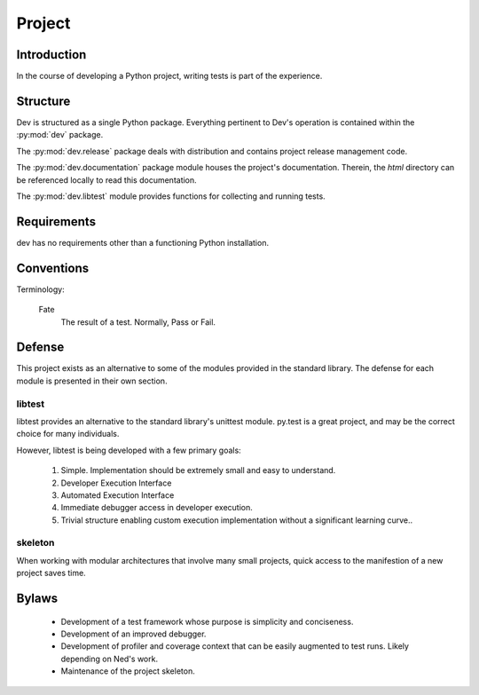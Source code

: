 =======
Project
=======

Introduction
============

In the course of developing a Python project, writing tests is part of the
experience.

Structure
=========

Dev is structured as a single Python package. Everything pertinent to
Dev's operation is contained within the :py:mod:`dev` package.

The :py:mod:`dev.release` package deals with distribution and contains
project release management code.

The :py:mod:`dev.documentation` package module houses the project's
documentation. Therein, the `html` directory can be referenced locally to read
this documentation.

The :py:mod:`dev.libtest` module provides functions for collecting and running
tests.

Requirements
============

dev has no requirements other than a functioning Python installation.

Conventions
===========

Terminology:

 Fate
  The result of a test. Normally, Pass or Fail.

Defense
=======

This project exists as an alternative to some of the modules provided in the
standard library. The defense for each module is presented in their own section.

libtest
-------

libtest provides an alternative to the standard library's unittest module.
py.test is a great project, and may be the correct choice for many
individuals.

However, libtest is being developed with a few primary goals:

 1. Simple. Implementation should be extremely small and
    easy to understand.
 2. Developer Execution Interface
 3. Automated Execution Interface
 4. Immediate debugger access in developer execution.
 5. Trivial structure enabling custom execution implementation without
    a significant learning curve..

skeleton
--------

When working with modular architectures that involve many small projects, quick
access to the manifestion of a new project saves time.

Bylaws
======

 * Development of a test framework whose purpose is simplicity and conciseness.
 * Development of an improved debugger.
 * Development of profiler and coverage context that can be easily augmented to test runs.
   Likely depending on Ned's work.
 * Maintenance of the project skeleton.
